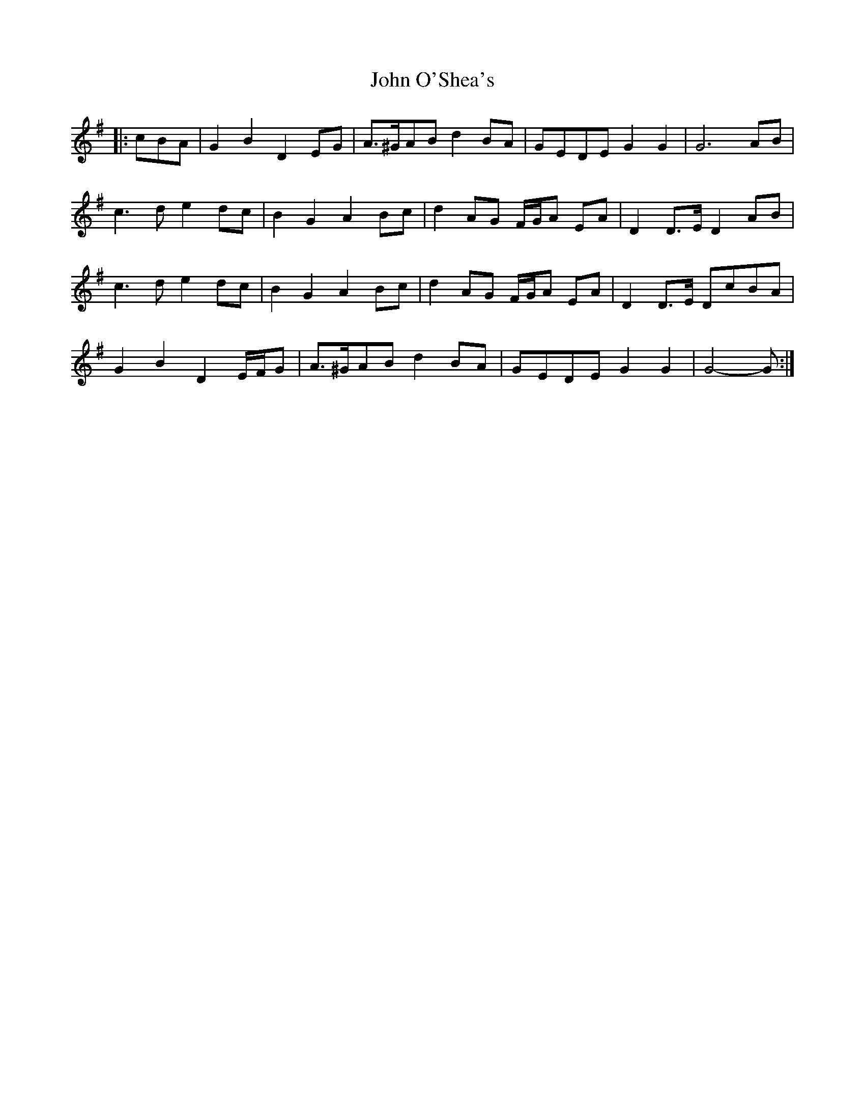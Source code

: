 X: 20599
T: John O'Shea's
R: march
M: 
K: Gmajor
|:cBA|G2 B2 D2 EG|A>^GAB d2 BA|GEDE G2 G2|G6 AB|
c3 d e2 dc|B2 G2 A2 Bc|d2 AG F/G/A EA|D2 D>E D2 AB|
c3 d e2 dc|B2 G2 A2 Bc|d2 AG F/G/A EA|D2 D>E DcBA|
G2 B2 D2 E/F/G|A>^GAB d2 BA|GEDE G2 G2|G4- G:|

